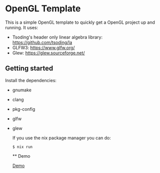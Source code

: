 * OpenGL Template

This is a simple OpenGL template to quickly get a OpenGL project up and running.
It uses:
- Tsoding's header only linear algebra library: https://github.com/tsoding/la
- GLFW3: https://www.glfw.org/
- Glew: https://glew.sourceforge.net/

** Getting started

Install the dependencies:
- gnumake
- clang
- pkg-config
- glfw
- glew

  If you use the nix package manager you can do:
  #+BEGIN_SRC shell
  $ nix run
  #+END_SRC

  ** Demo

  [[file:demo.gif][Demo]]
